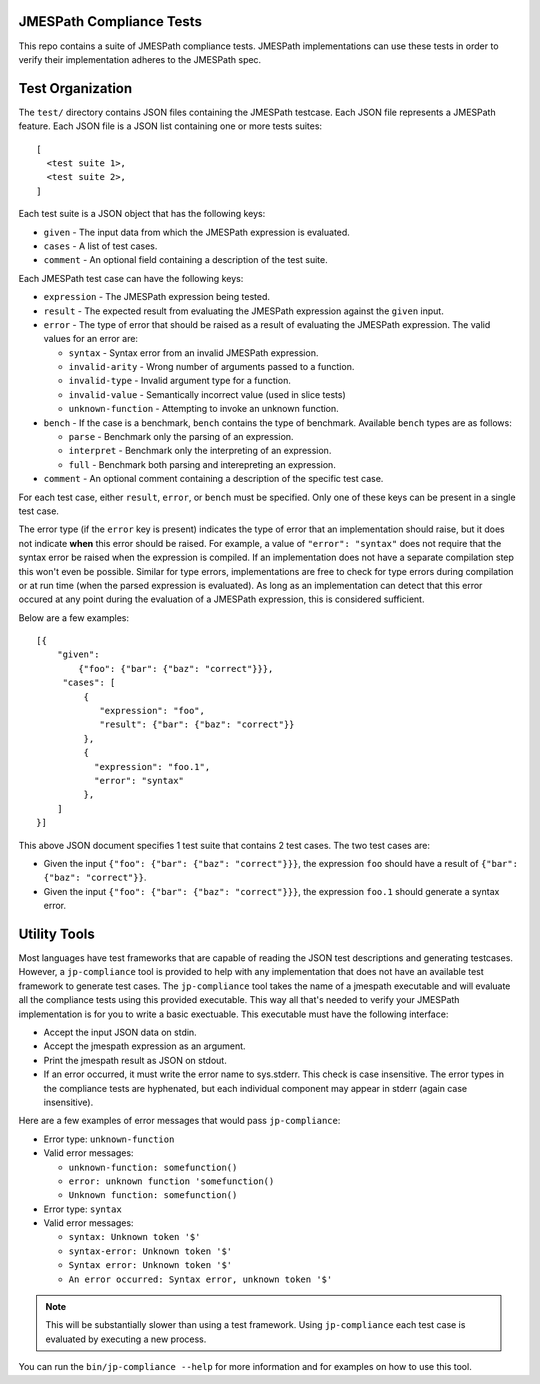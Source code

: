 JMESPath Compliance Tests
=========================

This repo contains a suite of JMESPath compliance tests.  JMESPath
implementations can use these tests in order to verify their implementation
adheres to the JMESPath spec.

Test Organization
=================

The ``test/`` directory contains JSON files containing the JMESPath testcase.
Each JSON file represents a JMESPath feature.  Each JSON file is
a JSON list containing one or more tests suites::

    [
      <test suite 1>,
      <test suite 2>,
    ]

Each test suite is a JSON object that has the following keys:

* ``given`` - The input data from which the JMESPath expression is evaluated.
* ``cases`` - A list of test cases.
* ``comment`` - An optional field containing a description of the test suite.

Each JMESPath test case can have the following keys:

* ``expression`` - The JMESPath expression being tested.
* ``result`` - The expected result from evaluating the JMESPath expression
  against the ``given`` input.
* ``error`` - The type of error that should be raised as a result of evaluating
  the JMESPath expression.  The valid values for an error are:

  * ``syntax`` - Syntax error from an invalid JMESPath expression.
  * ``invalid-arity`` - Wrong number of arguments passed to a function.
  * ``invalid-type`` - Invalid argument type for a function.
  * ``invalid-value`` - Semantically incorrect value (used in slice tests)
  * ``unknown-function`` - Attempting to invoke an unknown function.

* ``bench`` - If the case is a benchmark, ``bench`` contains the type of
  benchmark. Available ``bench`` types are as follows:

  * ``parse`` - Benchmark only the parsing of an expression.
  *  ``interpret`` - Benchmark only the interpreting of an expression.
  *  ``full`` - Benchmark both parsing and interepreting an expression.
* ``comment`` - An optional comment containing a description of the specific
  test case.

For each test case, either ``result``, ``error``, or ``bench`` must be
specified.  Only one of these keys can be present in a single test case.

The error type (if the ``error`` key is present) indicates the type of error
that an implementation should raise, but it does not indicate **when** this
error should be raised.  For example, a value of ``"error": "syntax"`` does not
require that the syntax error be raised when the expression is compiled.  If an
implementation does not have a separate compilation step this won't even be
possible.  Similar for type errors, implementations are free to check for type
errors during compilation or at run time (when the parsed expression is
evaluated).  As long as an implementation can detect that this error occured at
any point during the evaluation of a JMESPath expression, this is considered
sufficient.

Below are a few examples::

    [{
        "given":
            {"foo": {"bar": {"baz": "correct"}}},
         "cases": [
             {
                "expression": "foo",
                "result": {"bar": {"baz": "correct"}}
             },
             {
               "expression": "foo.1",
               "error": "syntax"
             },
        ]
    }]

This above JSON document specifies 1 test suite that contains 2 test cases.
The two test cases are:

* Given the input ``{"foo": {"bar": {"baz": "correct"}}}``, the expression
  ``foo`` should have a result of ``{"bar": {"baz": "correct"}}``.
* Given the input ``{"foo": {"bar": {"baz": "correct"}}}``, the expression
  ``foo.1`` should generate a syntax error.


Utility Tools
=============

Most languages have test frameworks that are capable of reading the JSON test
descriptions and generating testcases.  However, a ``jp-compliance`` tool is
provided to help with any implementation that does not have an available test
framework to generate test cases.  The ``jp-compliance`` tool takes the name of
a jmespath executable and will evaluate all the compliance tests using this
provided executable.  This way all that's needed to verify your JMESPath
implementation is for you to write a basic exectuable.  This executable must
have the following interface:

* Accept the input JSON data on stdin.
* Accept the jmespath expression as an argument.
* Print the jmespath result as JSON on stdout.
* If an error occurred, it must write the error name to sys.stderr.  This
  check is case insensitive.
  The error types in the compliance tests are hyphenated, but each
  individual component may appear in stderr (again case insensitive).

Here are a few examples of error messages that would pass ``jp-compliance``:

* Error type: ``unknown-function``
* Valid error messages:

  * ``unknown-function: somefunction()``
  * ``error: unknown function 'somefunction()``
  * ``Unknown function: somefunction()``

* Error type: ``syntax``
* Valid error messages:

  * ``syntax: Unknown token '$'``
  * ``syntax-error: Unknown token '$'``
  * ``Syntax error: Unknown token '$'``
  * ``An error occurred: Syntax error, unknown token '$'``


.. note::

  This will be substantially slower than using a test framework.  Using
  ``jp-compliance`` each test case is evaluated by executing a new process.

You can run the ``bin/jp-compliance --help`` for more information and for
examples on how to use this tool.
